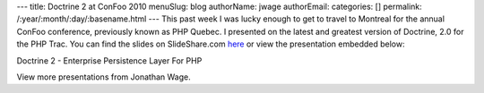 ---
title: Doctrine 2 at ConFoo 2010
menuSlug: blog
authorName: jwage 
authorEmail: 
categories: []
permalink: /:year/:month/:day/:basename.html
---
This past week I was lucky enough to get to travel to Montreal for
the annual ConFoo conference, previously known as PHP Quebec. I
presented on the latest and greatest version of Doctrine, 2.0 for
the PHP Trac. You can find the slides on SlideShare.com
`here <http://www.slideshare.net/jwage/doctrine-2-enterprise-persistence-layer-for-php-3402070>`_
or view the presentation embedded below:


.. raw:: html

   <div style="margin-left: 30px; width:425px" id="__ss_3402070">
   
Doctrine 2 - Enterprise Persistence Layer For PHP

.. raw:: html

   <object width="425" height="355">
   

.. raw:: html

   </object><div style="padding:5px 0 12px">
   
View more presentations from Jonathan Wage.

.. raw:: html

   </div></div>

